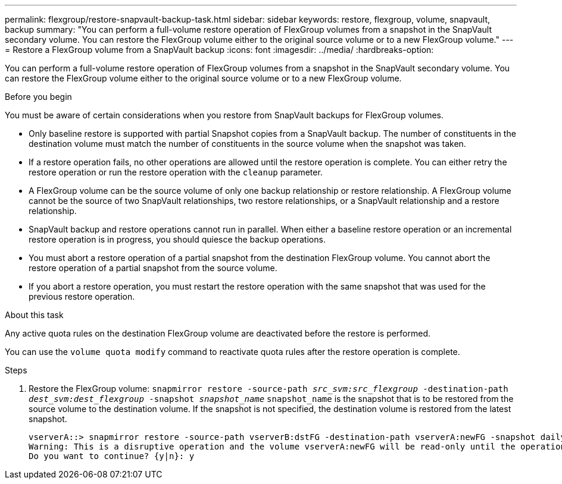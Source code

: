 ---
permalink: flexgroup/restore-snapvault-backup-task.html
sidebar: sidebar
keywords: restore, flexgroup, volume, snapvault, backup
summary: "You can perform a full-volume restore operation of FlexGroup volumes from a snapshot in the SnapVault secondary volume. You can restore the FlexGroup volume either to the original source volume or to a new FlexGroup volume."
---
= Restore a FlexGroup volume from a SnapVault backup
:icons: font
:imagesdir: ../media/
:hardbreaks-option:

[.lead]
You can perform a full-volume restore operation of FlexGroup volumes from a snapshot in the SnapVault secondary volume. You can restore the FlexGroup volume either to the original source volume or to a new FlexGroup volume.

.Before you begin

You must be aware of certain considerations when you restore from SnapVault backups for FlexGroup volumes.

* Only baseline restore is supported with partial Snapshot copies from a SnapVault backup.
The number of constituents in the destination volume must match the number of constituents in the source volume when the snapshot was taken.

* If a restore operation fails, no other operations are allowed until the restore operation is complete.
You can either retry the restore operation or run the restore operation with the `cleanup` parameter.

* A FlexGroup volume can be the source volume of only one backup relationship or restore relationship.
A FlexGroup volume cannot be the source of two SnapVault relationships, two restore relationships, or a SnapVault relationship and a restore relationship.

* SnapVault backup and restore operations cannot run in parallel.
When either a baseline restore operation or an incremental restore operation is in progress, you should quiesce the backup operations.

* You must abort a restore operation of a partial snapshot from the destination FlexGroup volume.
You cannot abort the restore operation of a partial snapshot from the source volume.

* If you abort a restore operation, you must restart the restore operation with the same snapshot that was used for the previous restore operation.

.About this task

Any active quota rules on the destination FlexGroup volume are deactivated before the restore is performed.

You can use the `volume quota modify` command to reactivate quota rules after the restore operation is complete.

.Steps

. Restore the FlexGroup volume: `snapmirror restore -source-path _src_svm:src_flexgroup_ -destination-path _dest_svm:dest_flexgroup_ -snapshot _snapshot_name_`
`snapshot_name` is the snapshot that is to be restored from the source volume to the destination volume. If the snapshot is not specified, the destination volume is restored from the latest snapshot.
+
----
vserverA::> snapmirror restore -source-path vserverB:dstFG -destination-path vserverA:newFG -snapshot daily.2016-07-15_0010
Warning: This is a disruptive operation and the volume vserverA:newFG will be read-only until the operation completes
Do you want to continue? {y|n}: y
----
